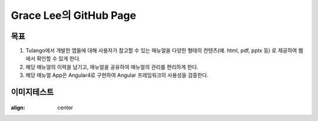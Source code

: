 Grace Lee의 GitHub Page
--------------------------

목표
==========================
1. Tulango에서 개발한 앱들에 대해 사용자가 참고할 수 있는 매뉴얼을 다양한 형태의 컨텐츠(예. html, pdf, pptx 등) 로 제공하여 웹에서 확인할 수 있게 한다. 
2. 해당 매뉴얼의 이력을 남기고, 매뉴얼을 공유하여 매뉴얼의 관리를 편리하게 한다. 
3. 해당 매뉴얼 App은 Angular4로 구현하여 Angular 프레임워크의 사용성을 검증한다.

이미지테스트
==========================
.. figure:: images/미분당_쌀국수.jpg
:align: center

